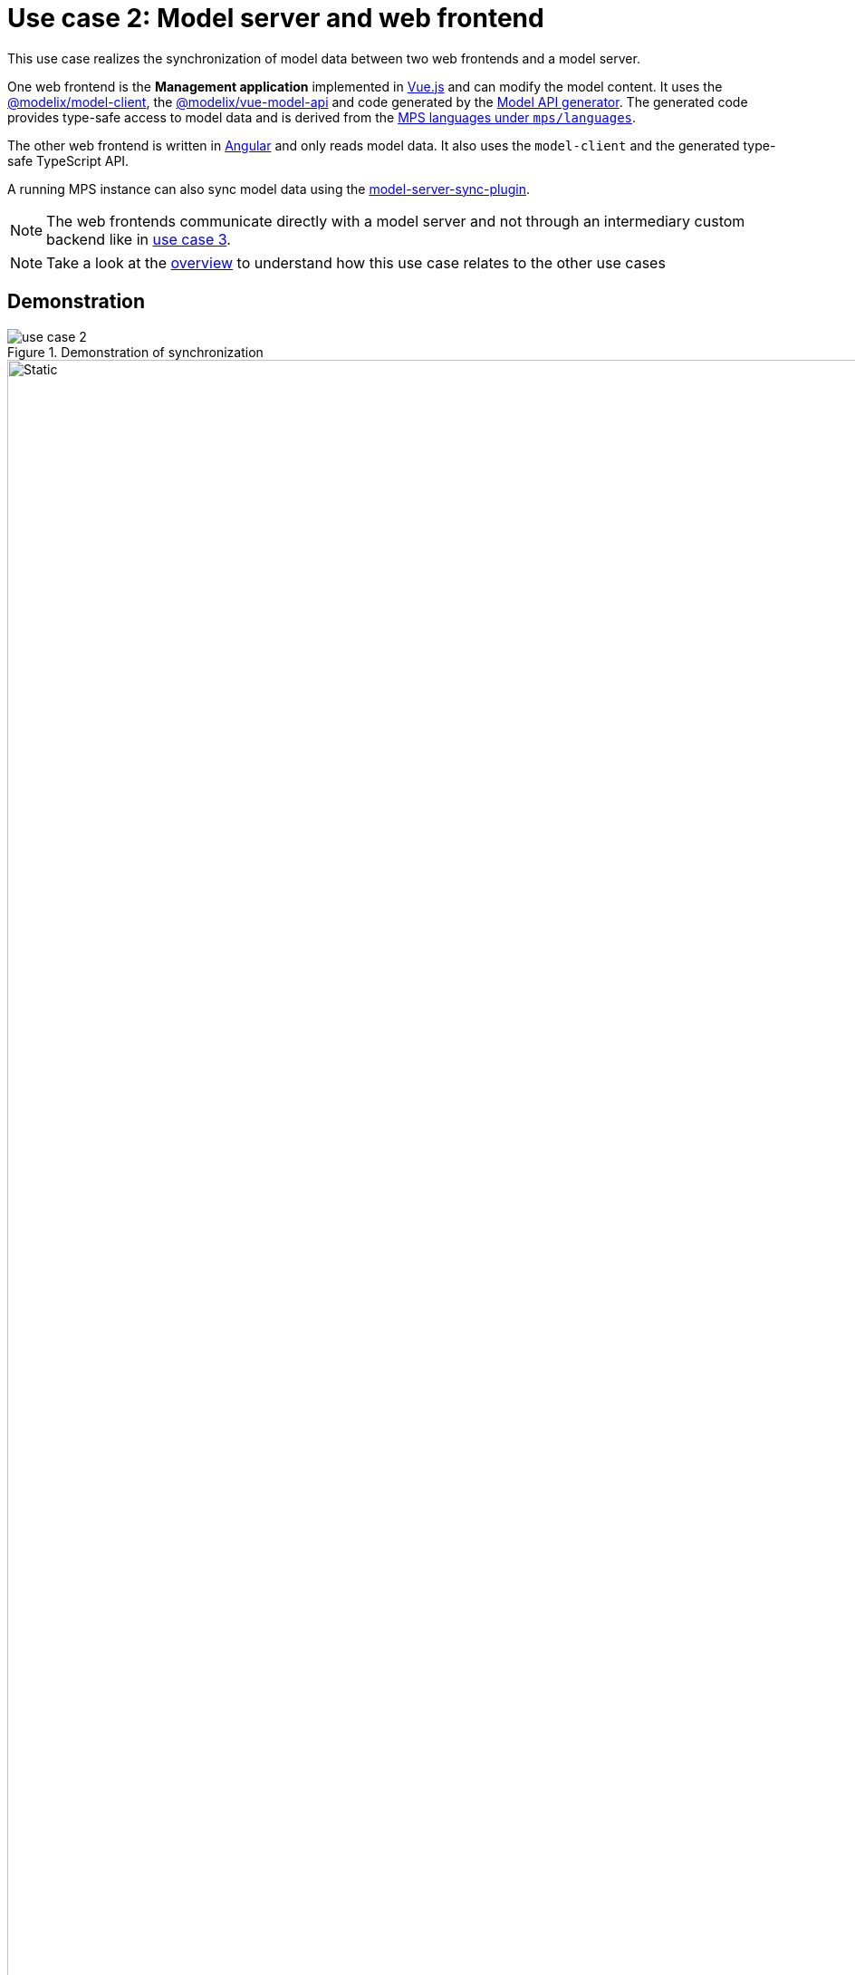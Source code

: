 = Use case 2: Model server and web frontend
:navtitle: 2. Model server and web frontend

This use case realizes the synchronization of model data between two web frontends and a model server.

One web frontend is the *Management application* implemented in https://vuejs.org/[Vue.js] and can modify the model content.
It uses the https://artifacts.itemis.cloud/service/rest/repository/browse/npm-open/%40modelix/model-client/[@modelix/model-client], the https://artifacts.itemis.cloud/service/rest/repository/browse/npm-open/%40modelix/vue-model-api/[@modelix/vue-model-api] and code generated by the  xref:core:reference/component-model-api-gen-gradle.adoc[Model API generator].
The generated code provides type-safe access to model data and is derived from the xref:metamodel.adoc[MPS languages under `mps/languages`].

The other web frontend is written in https://angular.io/[Angular] and only reads model data. It also uses the `model-client` and the generated type-safe TypeScript API.

A running MPS instance can also sync model data using the https://artifacts.itemis.cloud/service/rest/repository/browse/maven-mps/org/modelix/mps/model-server-sync-plugin/[model-server-sync-plugin].

NOTE: The web frontends communicate directly with a model server and not through an intermediary custom backend like in xref:overview.adoc#use_case_3[use case 3].

NOTE: Take a look at the xref:overview.adoc[overview] to understand how this use case relates to the other use cases

== Demonstration

.Demonstration of synchronization
image::use_case_2.gif[]

.Interactions in demonstration
image::use_case_2_sequence.svg[Static,1920]
// [Static,1920] is specifying how the SVG should be shown
// see. https://docs.asciidoctor.org/asciidoc/latest/macros/image-svg/

// Mermaid source. Edit with https://mermaid.live/
// sequenceDiagram
//     actor back-office
//     actor tutor
//     actor student
//     tutor->>Management application: make change
//     Management application-->>tutor: display change
//     Management application->>Model server: communicate change
//     Model server-->>Management application:
//     Model server->>Overview application: communicate change
//     Overview application-->>Model server:
//     Overview application-->>student: display change
//     Model server->>MPS: communicate change
//     MPS-->>Model server:
//     MPS-->>back-office: display change
//     back-office->>MPS: make change
//     MPS-->>back-office: display change
//     MPS->>Model server: communicate change
//     Model server-->>MPS:
//     Model server->>Overview application: communicate change
//     Overview application-->>Model server:
//     Overview application-->>student: display change
//     Model server->>Management application: communicate change
//     Management application-->>Model server:
//     Management application-->>tutor: display change

== Build

Use Gradle to build the relevant components.

.Command to build needed components
[source,shell]
----
./gradlew spa-management-vue:build spa-overview-angular:build mps:project-modelserver-backend:build
----

This command:

* Install dependencies in the MPS project `mps/project-modelserver-backend`
+
The main dependency is the https://artifacts.itemis.cloud/service/rest/repository/browse/maven-mps/org/modelix/mps/model-server-sync-plugin/[model-server-sync-plugin].
* Generates TypeScript sources in `mps/metamodel-api-ts`
+
Those sources are  generated from the xref:metamodel.adoc[MPS languages] in `mps/languages`.
They are used in the `spa-management-vue` and `spa-overview-angular`.
* builds the Single-page applications `spa-management-vue` and `spa-overview-angular`

== Start

Start up the components.

[source,shell]
----
docker-compose --profile useCase2 up
----

This starts:

* a xref:core:reference/component-model-server.adoc[model server] with initial data under http://localhost:28101/
* the *Management application* under http://localhost:3000/
* the *Overview application* under http://localhost:4200/

=== MPS (optionally)

Start MPS `2021.2.6`  without any global plugins and open the project in the `mps/project-mps-backend` folder.

This MPS project has a plugin installed and configured to sync the model content automatically with the model server.

xref:use_case_1.adoc[Use case 1] describes the synchronization between a model client and an MPS instance.

== Use

Now you can modify the model through the *Management application*.
Those changes are first synced to the model server.
The model server syncs those changes to other opened web applications, like the *Overview application* or other instances of the *Management application* open in another tab.

If you have an MPS instance running and connected to the model server, changes made in MPS are synced with web applications, and vice versa.